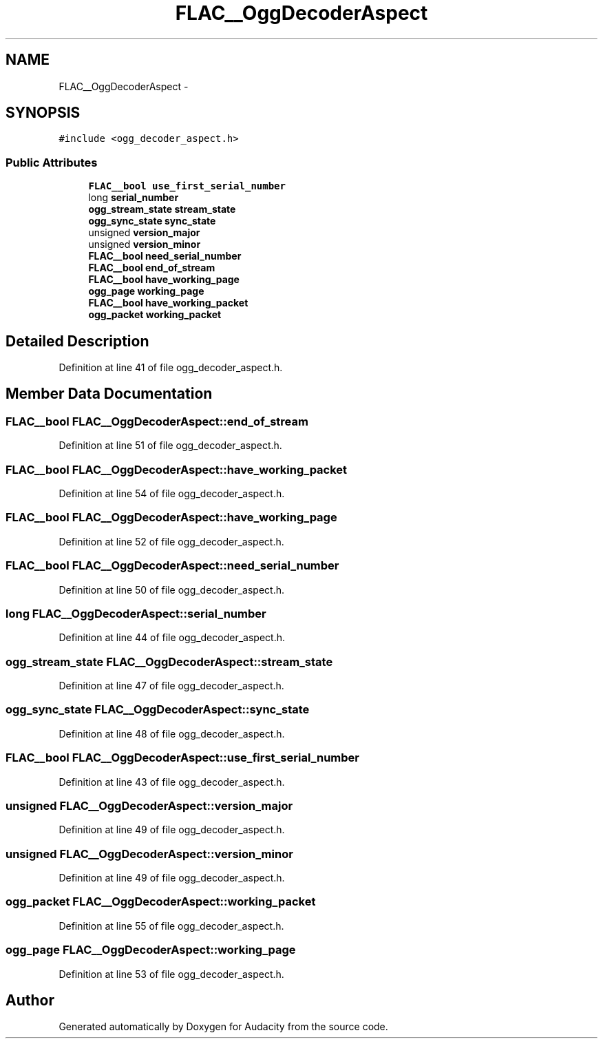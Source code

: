 .TH "FLAC__OggDecoderAspect" 3 "Thu Apr 28 2016" "Audacity" \" -*- nroff -*-
.ad l
.nh
.SH NAME
FLAC__OggDecoderAspect \- 
.SH SYNOPSIS
.br
.PP
.PP
\fC#include <ogg_decoder_aspect\&.h>\fP
.SS "Public Attributes"

.in +1c
.ti -1c
.RI "\fBFLAC__bool\fP \fBuse_first_serial_number\fP"
.br
.ti -1c
.RI "long \fBserial_number\fP"
.br
.ti -1c
.RI "\fBogg_stream_state\fP \fBstream_state\fP"
.br
.ti -1c
.RI "\fBogg_sync_state\fP \fBsync_state\fP"
.br
.ti -1c
.RI "unsigned \fBversion_major\fP"
.br
.ti -1c
.RI "unsigned \fBversion_minor\fP"
.br
.ti -1c
.RI "\fBFLAC__bool\fP \fBneed_serial_number\fP"
.br
.ti -1c
.RI "\fBFLAC__bool\fP \fBend_of_stream\fP"
.br
.ti -1c
.RI "\fBFLAC__bool\fP \fBhave_working_page\fP"
.br
.ti -1c
.RI "\fBogg_page\fP \fBworking_page\fP"
.br
.ti -1c
.RI "\fBFLAC__bool\fP \fBhave_working_packet\fP"
.br
.ti -1c
.RI "\fBogg_packet\fP \fBworking_packet\fP"
.br
.in -1c
.SH "Detailed Description"
.PP 
Definition at line 41 of file ogg_decoder_aspect\&.h\&.
.SH "Member Data Documentation"
.PP 
.SS "\fBFLAC__bool\fP FLAC__OggDecoderAspect::end_of_stream"

.PP
Definition at line 51 of file ogg_decoder_aspect\&.h\&.
.SS "\fBFLAC__bool\fP FLAC__OggDecoderAspect::have_working_packet"

.PP
Definition at line 54 of file ogg_decoder_aspect\&.h\&.
.SS "\fBFLAC__bool\fP FLAC__OggDecoderAspect::have_working_page"

.PP
Definition at line 52 of file ogg_decoder_aspect\&.h\&.
.SS "\fBFLAC__bool\fP FLAC__OggDecoderAspect::need_serial_number"

.PP
Definition at line 50 of file ogg_decoder_aspect\&.h\&.
.SS "long FLAC__OggDecoderAspect::serial_number"

.PP
Definition at line 44 of file ogg_decoder_aspect\&.h\&.
.SS "\fBogg_stream_state\fP FLAC__OggDecoderAspect::stream_state"

.PP
Definition at line 47 of file ogg_decoder_aspect\&.h\&.
.SS "\fBogg_sync_state\fP FLAC__OggDecoderAspect::sync_state"

.PP
Definition at line 48 of file ogg_decoder_aspect\&.h\&.
.SS "\fBFLAC__bool\fP FLAC__OggDecoderAspect::use_first_serial_number"

.PP
Definition at line 43 of file ogg_decoder_aspect\&.h\&.
.SS "unsigned FLAC__OggDecoderAspect::version_major"

.PP
Definition at line 49 of file ogg_decoder_aspect\&.h\&.
.SS "unsigned FLAC__OggDecoderAspect::version_minor"

.PP
Definition at line 49 of file ogg_decoder_aspect\&.h\&.
.SS "\fBogg_packet\fP FLAC__OggDecoderAspect::working_packet"

.PP
Definition at line 55 of file ogg_decoder_aspect\&.h\&.
.SS "\fBogg_page\fP FLAC__OggDecoderAspect::working_page"

.PP
Definition at line 53 of file ogg_decoder_aspect\&.h\&.

.SH "Author"
.PP 
Generated automatically by Doxygen for Audacity from the source code\&.
